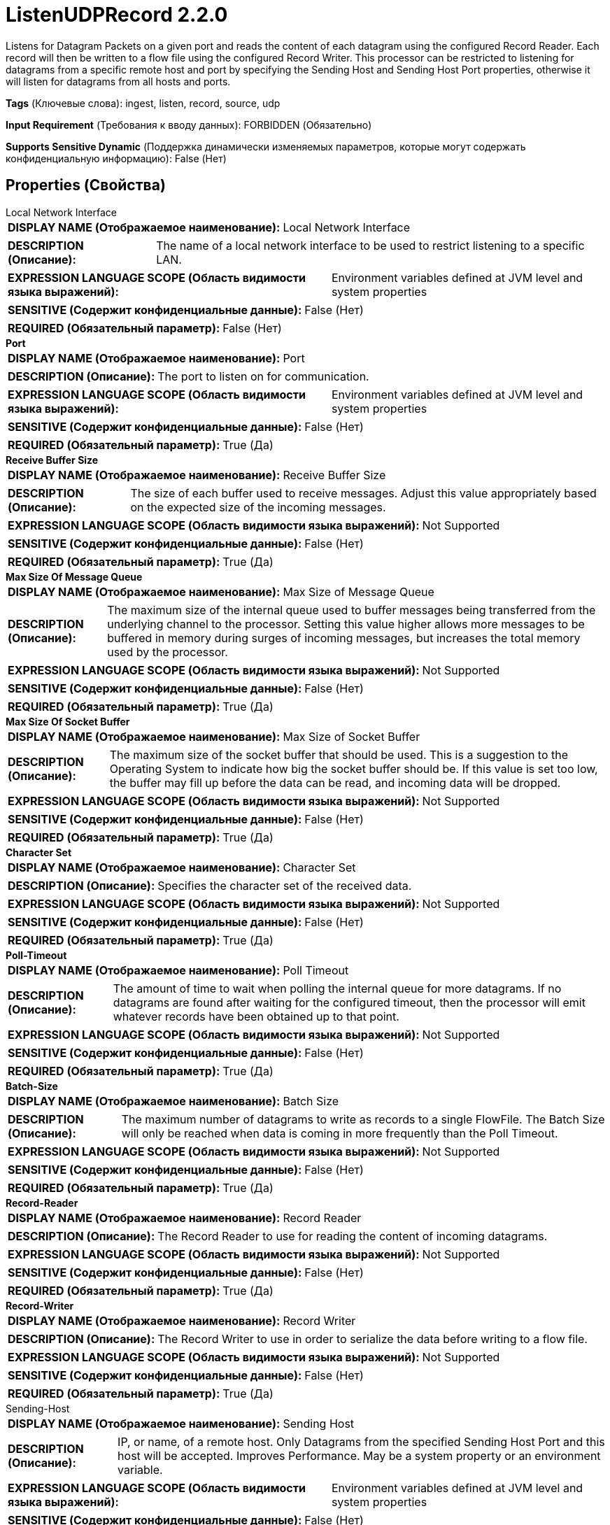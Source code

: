 = ListenUDPRecord 2.2.0

Listens for Datagram Packets on a given port and reads the content of each datagram using the configured Record Reader. Each record will then be written to a flow file using the configured Record Writer. This processor can be restricted to listening for datagrams from  a specific remote host and port by specifying the Sending Host and Sending Host Port properties, otherwise it will listen for datagrams from all hosts and ports.

[horizontal]
*Tags* (Ключевые слова):
ingest, listen, record, source, udp
[horizontal]
*Input Requirement* (Требования к вводу данных):
FORBIDDEN (Обязательно)
[horizontal]
*Supports Sensitive Dynamic* (Поддержка динамически изменяемых параметров, которые могут содержать конфиденциальную информацию):
 False (Нет) 



== Properties (Свойства)


.Local Network Interface
************************************************
[horizontal]
*DISPLAY NAME (Отображаемое наименование):*:: Local Network Interface

[horizontal]
*DESCRIPTION (Описание):*:: The name of a local network interface to be used to restrict listening to a specific LAN.


[horizontal]
*EXPRESSION LANGUAGE SCOPE (Область видимости языка выражений):*:: Environment variables defined at JVM level and system properties
[horizontal]
*SENSITIVE (Содержит конфиденциальные данные):*::  False (Нет) 

[horizontal]
*REQUIRED (Обязательный параметр):*::  False (Нет) 
************************************************
.*Port*
************************************************
[horizontal]
*DISPLAY NAME (Отображаемое наименование):*:: Port

[horizontal]
*DESCRIPTION (Описание):*:: The port to listen on for communication.


[horizontal]
*EXPRESSION LANGUAGE SCOPE (Область видимости языка выражений):*:: Environment variables defined at JVM level and system properties
[horizontal]
*SENSITIVE (Содержит конфиденциальные данные):*::  False (Нет) 

[horizontal]
*REQUIRED (Обязательный параметр):*::  True (Да) 
************************************************
.*Receive Buffer Size*
************************************************
[horizontal]
*DISPLAY NAME (Отображаемое наименование):*:: Receive Buffer Size

[horizontal]
*DESCRIPTION (Описание):*:: The size of each buffer used to receive messages. Adjust this value appropriately based on the expected size of the incoming messages.


[horizontal]
*EXPRESSION LANGUAGE SCOPE (Область видимости языка выражений):*:: Not Supported
[horizontal]
*SENSITIVE (Содержит конфиденциальные данные):*::  False (Нет) 

[horizontal]
*REQUIRED (Обязательный параметр):*::  True (Да) 
************************************************
.*Max Size Of Message Queue*
************************************************
[horizontal]
*DISPLAY NAME (Отображаемое наименование):*:: Max Size of Message Queue

[horizontal]
*DESCRIPTION (Описание):*:: The maximum size of the internal queue used to buffer messages being transferred from the underlying channel to the processor. Setting this value higher allows more messages to be buffered in memory during surges of incoming messages, but increases the total memory used by the processor.


[horizontal]
*EXPRESSION LANGUAGE SCOPE (Область видимости языка выражений):*:: Not Supported
[horizontal]
*SENSITIVE (Содержит конфиденциальные данные):*::  False (Нет) 

[horizontal]
*REQUIRED (Обязательный параметр):*::  True (Да) 
************************************************
.*Max Size Of Socket Buffer*
************************************************
[horizontal]
*DISPLAY NAME (Отображаемое наименование):*:: Max Size of Socket Buffer

[horizontal]
*DESCRIPTION (Описание):*:: The maximum size of the socket buffer that should be used. This is a suggestion to the Operating System to indicate how big the socket buffer should be. If this value is set too low, the buffer may fill up before the data can be read, and incoming data will be dropped.


[horizontal]
*EXPRESSION LANGUAGE SCOPE (Область видимости языка выражений):*:: Not Supported
[horizontal]
*SENSITIVE (Содержит конфиденциальные данные):*::  False (Нет) 

[horizontal]
*REQUIRED (Обязательный параметр):*::  True (Да) 
************************************************
.*Character Set*
************************************************
[horizontal]
*DISPLAY NAME (Отображаемое наименование):*:: Character Set

[horizontal]
*DESCRIPTION (Описание):*:: Specifies the character set of the received data.


[horizontal]
*EXPRESSION LANGUAGE SCOPE (Область видимости языка выражений):*:: Not Supported
[horizontal]
*SENSITIVE (Содержит конфиденциальные данные):*::  False (Нет) 

[horizontal]
*REQUIRED (Обязательный параметр):*::  True (Да) 
************************************************
.*Poll-Timeout*
************************************************
[horizontal]
*DISPLAY NAME (Отображаемое наименование):*:: Poll Timeout

[horizontal]
*DESCRIPTION (Описание):*:: The amount of time to wait when polling the internal queue for more datagrams. If no datagrams are found after waiting for the configured timeout, then the processor will emit whatever records have been obtained up to that point.


[horizontal]
*EXPRESSION LANGUAGE SCOPE (Область видимости языка выражений):*:: Not Supported
[horizontal]
*SENSITIVE (Содержит конфиденциальные данные):*::  False (Нет) 

[horizontal]
*REQUIRED (Обязательный параметр):*::  True (Да) 
************************************************
.*Batch-Size*
************************************************
[horizontal]
*DISPLAY NAME (Отображаемое наименование):*:: Batch Size

[horizontal]
*DESCRIPTION (Описание):*:: The maximum number of datagrams to write as records to a single FlowFile. The Batch Size will only be reached when data is coming in more frequently than the Poll Timeout.


[horizontal]
*EXPRESSION LANGUAGE SCOPE (Область видимости языка выражений):*:: Not Supported
[horizontal]
*SENSITIVE (Содержит конфиденциальные данные):*::  False (Нет) 

[horizontal]
*REQUIRED (Обязательный параметр):*::  True (Да) 
************************************************
.*Record-Reader*
************************************************
[horizontal]
*DISPLAY NAME (Отображаемое наименование):*:: Record Reader

[horizontal]
*DESCRIPTION (Описание):*:: The Record Reader to use for reading the content of incoming datagrams.


[horizontal]
*EXPRESSION LANGUAGE SCOPE (Область видимости языка выражений):*:: Not Supported
[horizontal]
*SENSITIVE (Содержит конфиденциальные данные):*::  False (Нет) 

[horizontal]
*REQUIRED (Обязательный параметр):*::  True (Да) 
************************************************
.*Record-Writer*
************************************************
[horizontal]
*DISPLAY NAME (Отображаемое наименование):*:: Record Writer

[horizontal]
*DESCRIPTION (Описание):*:: The Record Writer to use in order to serialize the data before writing to a flow file.


[horizontal]
*EXPRESSION LANGUAGE SCOPE (Область видимости языка выражений):*:: Not Supported
[horizontal]
*SENSITIVE (Содержит конфиденциальные данные):*::  False (Нет) 

[horizontal]
*REQUIRED (Обязательный параметр):*::  True (Да) 
************************************************
.Sending-Host
************************************************
[horizontal]
*DISPLAY NAME (Отображаемое наименование):*:: Sending Host

[horizontal]
*DESCRIPTION (Описание):*:: IP, or name, of a remote host. Only Datagrams from the specified Sending Host Port and this host will be accepted. Improves Performance. May be a system property or an environment variable.


[horizontal]
*EXPRESSION LANGUAGE SCOPE (Область видимости языка выражений):*:: Environment variables defined at JVM level and system properties
[horizontal]
*SENSITIVE (Содержит конфиденциальные данные):*::  False (Нет) 

[horizontal]
*REQUIRED (Обязательный параметр):*::  False (Нет) 
************************************************
.Sending-Host-Port
************************************************
[horizontal]
*DISPLAY NAME (Отображаемое наименование):*:: Sending Host Port

[horizontal]
*DESCRIPTION (Описание):*:: Port being used by remote host to send Datagrams. Only Datagrams from the specified Sending Host and this port will be accepted. Improves Performance. May be a system property or an environment variable.


[horizontal]
*EXPRESSION LANGUAGE SCOPE (Область видимости языка выражений):*:: Environment variables defined at JVM level and system properties
[horizontal]
*SENSITIVE (Содержит конфиденциальные данные):*::  False (Нет) 

[horizontal]
*REQUIRED (Обязательный параметр):*::  False (Нет) 
************************************************










=== Relationships (Связи)

[cols="1a,2a",options="header",]
|===
|Наименование |Описание

|`success`
|Messages received successfully will be sent out this relationship.

|`parse.failure`
|If a datagram cannot be parsed using the configured Record Reader, the contents of the message will be routed to this Relationship as its own individual FlowFile.

|===





=== Writes Attributes (Записываемые атрибуты)

[cols="1a,2a",options="header",]
|===
|Наименование |Описание

|`udp.sender`
|The sending host of the messages.

|`udp.port`
|The sending port the messages were received.

|`record.count`
|The number of records written to the flow file.

|`mime.type`
|The mime-type of the writer used to write the records to the flow file.

|===







